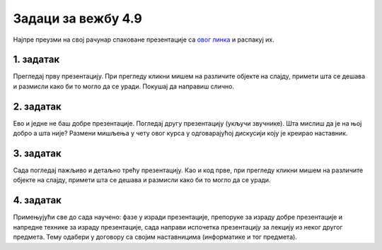 Задаци за вежбу 4.9
===================

Најпре преузми на свој рачунар спаковане презентације са `овог линка <https://petljamediastorage.blob.core.windows.net/root/Media%2FDefault%2FKursevi%2FOnlineNastava%2Fkurs-prvi-ikt%2Fnapredne_tehnike.zip>`_  и распакуј их.

1. задатак
----------

Прегледај прву презентацију. При прегледу кликни мишем на различите објекте на слајду, примети шта се дешава и размисли како би то могло да се уради. Покушај да направиш слично.


2. задатак
----------

Ево и једне не баш добре презентације. Погледај другу презентацију (укључи звучнике). Шта мислиш да је на њој добро а шта није? Размени мишљења у чету овог курса у одговарајућој дискусији коју је креирао наставник.

3. задатак
----------

Сада погледај пажљиво и детаљно трећу презентацију. Као и код прве, при прегледу кликни мишем на различите објекте на слајду, примети шта се дешава и размисли како би то могло да се уради. 

4. задатак
----------

Примењујући све до сада научено: фазе у изради презентације, препоруке за израду добре презентације и напредне технике за израду  презентације, сада направи испочетка презентацију за лекцију из неког другог предмета. Тему одабери у договору са својим наставницима (информатике и тог предмета).